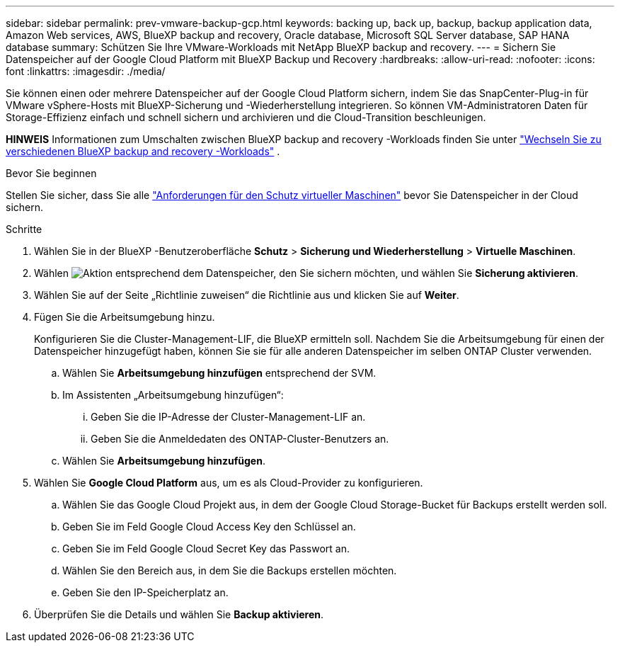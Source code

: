 ---
sidebar: sidebar 
permalink: prev-vmware-backup-gcp.html 
keywords: backing up, back up, backup, backup application data, Amazon Web services, AWS, BlueXP backup and recovery, Oracle database, Microsoft SQL Server database, SAP HANA database 
summary: Schützen Sie Ihre VMware-Workloads mit NetApp BlueXP backup and recovery. 
---
= Sichern Sie Datenspeicher auf der Google Cloud Platform mit BlueXP Backup und Recovery
:hardbreaks:
:allow-uri-read: 
:nofooter: 
:icons: font
:linkattrs: 
:imagesdir: ./media/


[role="lead"]
Sie können einen oder mehrere Datenspeicher auf der Google Cloud Platform sichern, indem Sie das SnapCenter-Plug-in für VMware vSphere-Hosts mit BlueXP-Sicherung und -Wiederherstellung integrieren. So können VM-Administratoren Daten für Storage-Effizienz einfach und schnell sichern und archivieren und die Cloud-Transition beschleunigen.

[]
====
*HINWEIS* Informationen zum Umschalten zwischen BlueXP backup and recovery -Workloads finden Sie unter link:br-start-switch-ui.html["Wechseln Sie zu verschiedenen BlueXP backup and recovery -Workloads"] .

====
.Bevor Sie beginnen
Stellen Sie sicher, dass Sie alle link:prev-vmware-prereqs.html["Anforderungen für den Schutz virtueller Maschinen"] bevor Sie Datenspeicher in der Cloud sichern.

.Schritte
. Wählen Sie in der BlueXP -Benutzeroberfläche *Schutz* > *Sicherung und Wiederherstellung* > *Virtuelle Maschinen*.
. Wählen image:icon-action.png["Aktion"] entsprechend dem Datenspeicher, den Sie sichern möchten, und wählen Sie *Sicherung aktivieren*.
. Wählen Sie auf der Seite „Richtlinie zuweisen“ die Richtlinie aus und klicken Sie auf *Weiter*.
. Fügen Sie die Arbeitsumgebung hinzu.
+
Konfigurieren Sie die Cluster-Management-LIF, die BlueXP ermitteln soll. Nachdem Sie die Arbeitsumgebung für einen der Datenspeicher hinzugefügt haben, können Sie sie für alle anderen Datenspeicher im selben ONTAP Cluster verwenden.

+
.. Wählen Sie *Arbeitsumgebung hinzufügen* entsprechend der SVM.
.. Im Assistenten „Arbeitsumgebung hinzufügen“:
+
... Geben Sie die IP-Adresse der Cluster-Management-LIF an.
... Geben Sie die Anmeldedaten des ONTAP-Cluster-Benutzers an.


.. Wählen Sie *Arbeitsumgebung hinzufügen*.


. Wählen Sie *Google Cloud Platform* aus, um es als Cloud-Provider zu konfigurieren.
+
.. Wählen Sie das Google Cloud Projekt aus, in dem der Google Cloud Storage-Bucket für Backups erstellt werden soll.
.. Geben Sie im Feld Google Cloud Access Key den Schlüssel an.
.. Geben Sie im Feld Google Cloud Secret Key das Passwort an.
.. Wählen Sie den Bereich aus, in dem Sie die Backups erstellen möchten.
.. Geben Sie den IP-Speicherplatz an.


. Überprüfen Sie die Details und wählen Sie *Backup aktivieren*.

